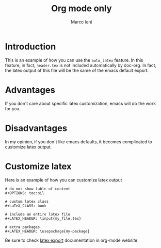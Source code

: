 #+TITLE: Org mode only
#+AUTHOR: Marco Ieni

* Introduction
This is an example of how you can use the =auto_latex= feature.
In this feature, in fact, =header.tex= is not included automatically by
doc-org.
In fact, the latex output of this file will be the same of the emacs
default export.

* Advantages
If you don't care about specific latex customization, emacs will do the work for
you.

* Disadvantages
In my opinion, if you don't like emacs defaults, it becomes complicated to
customize latex output.

* Customize latex
Here is an example of how you can customize latex output
#+begin_src
# do not show table of content
#+OPTIONS: toc:nil

# custom latex class
#+LaTeX_CLASS: book

# include an entire latex file
#+LATEX_HEADER: \input{my_file.tex}

# extra packages
#+LATEX_HEADER: \usepackage{my-package}
#+end_src

Be sure to check [[https://orgmode.org/manual/LaTeX-Export.html][latex export]] documentation in org-mode website.

